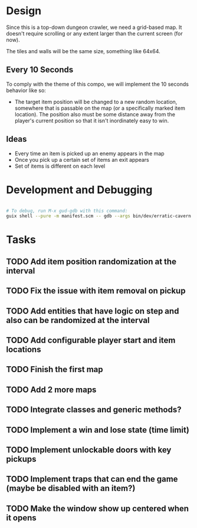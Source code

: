
* Design

Since this is a top-down dungeon crawler, we need a grid-based map.  It doesn't require scrolling or any extent larger than the current screen (for now).

The tiles and walls will be the same size, something like 64x64.

** Every 10 Seconds

To comply with the theme of this compo, we will implement the 10 seconds behavior like so:

- The target item position will be changed to a new random location, somewhere that is passable on the map (or a specifically marked item location).  The position also must be some distance away from the player's current position so that it isn't inordinately easy to win.

** Ideas

- Every time an item is picked up an enemy appears in the map
- Once you pick up a certain set of items an exit appears
- Set of items is different on each level

* Development and Debugging

#+begin_src sh

  # To debug, run M-x gud-gdb with this command:
  guix shell --pure -m manifest.scm -- gdb --args bin/dev/erratic-cavern

#+end_src

* Tasks

** TODO Add item position randomization at the interval
** TODO Fix the issue with item removal on pickup
** TODO Add entities that have logic on step and also can be randomized at the interval
** TODO Add configurable player start and item locations
** TODO Finish the first map
** TODO Add 2 more maps
** TODO Integrate classes and generic methods?
** TODO Implement a win and lose state (time limit)
** TODO Implement unlockable doors with key pickups
** TODO Implement traps that can end the game (maybe be disabled with an item?)
** TODO Make the window show up centered when it opens
